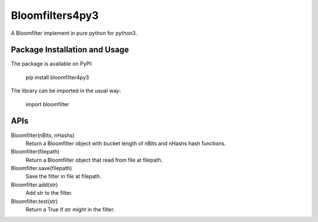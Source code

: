 Bloomfilters4py3
================

A Bloomfilter implement in pure python for python3.

Package Installation and Usage
------------------------------

The package is available on PyPI:

    pip install bloomfilter4py3

The library can be imported in the usual way:

    import bloomfilter

APIs
----

Bloomfilter(nBits, nHashs)
    Return a Bloomfilter object with bucket length of nBits and nHashs hash functions.

Bloomfilter(filepath)
    Return a Bloomfilter object that read from file at filepath.

Bloomfilter.save(filepath)
    Save the filter in file at filepath.

Bloomfilter.add(str)
    Add str to the filter.

Bloomfilter.test(str)
    Return a True if str might in the filter.